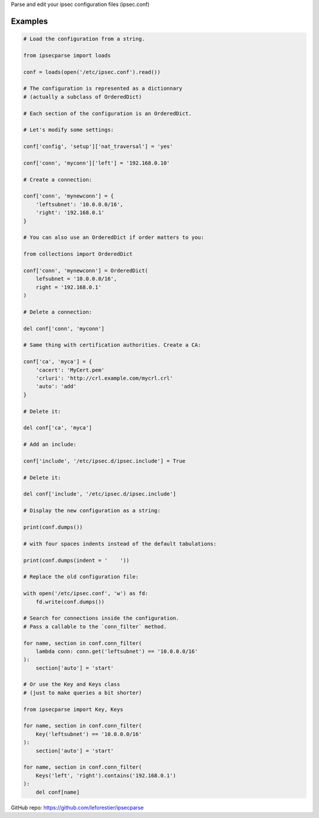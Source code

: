Parse and edit your ipsec configuration files (ipsec.conf)

Examples
~~~~~~~~

.. code:: python
    
    # Load the configuration from a string.
    
    from ipsecparse import loads
    
    conf = loads(open('/etc/ipsec.conf').read())
    
    # The configuration is represented as a dictionnary
    # (actually a subclass of OrderedDict)
    
    # Each section of the configuration is an OrderedDict.
    
    # Let's modify some settings:
    
    conf['config', 'setup']['nat_traversal'] = 'yes'
    
    conf['conn', 'myconn']['left'] = '192.168.0.10'
    
    # Create a connection:
    
    conf['conn', 'mynewconn'] = {
        'leftsubnet': '10.0.0.0/16',
        'right': '192.168.0.1'
    }
    
    # You can also use an OrderedDict if order matters to you:
    
    from collections import OrderedDict
    
    conf['conn', 'mynewconn'] = OrderedDict(
        lefsubnet = '10.0.0.0/16',
        right = '192.168.0.1'
    )
    
    # Delete a connection:
    
    del conf['conn', 'myconn']
    
    # Same thing with certification authorities. Create a CA:
    
    conf['ca', 'myca'] = {
        'cacert': 'MyCert.pem'
        'crluri': 'http://crl.example.com/mycrl.crl'
        'auto': 'add'
    }
    
    # Delete it:
    
    del conf['ca', 'myca']
    
    # Add an include:
    
    conf['include', '/etc/ipsec.d/ipsec.include'] = True
    
    # Delete it:
    
    del conf['include', '/etc/ipsec.d/ipsec.include']
    
    # Display the new configuration as a string:
    
    print(conf.dumps())
    
    # with four spaces indents instead of the default tabulations:
    
    print(conf.dumps(indent = '    '))
    
    # Replace the old configuration file:
    
    with open('/etc/ipsec.conf', 'w') as fd:
        fd.write(conf.dumps())
    
    # Search for connections inside the configuration.
    # Pass a callable to the `conn_filter` method.
    
    for name, section in conf.conn_filter(
        lambda conn: conn.get('leftsubnet') == '10.0.0.0/16'
    ):
        section['auto'] = 'start'
        
    # Or use the Key and Keys class
    # (just to make queries a bit shorter)
    
    from ipsecparse import Key, Keys
    
    for name, section in conf.conn_filter(
        Key('leftsubnet') == '10.0.0.0/16'
    ):
        section['auto'] = 'start'
    
    for name, section in conf.conn_filter(
        Keys('left', 'right').contains('192.168.0.1')
    ):
        del conf[name]


GitHub repo: https://github.com/leforestier/ipsecparse

    

